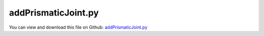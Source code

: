 
.. _examples-addprismaticjoint:

********************
addPrismaticJoint.py
********************

You can view and download this file on Github: `addPrismaticJoint.py <https://github.com/jgerstmayr/EXUDYN/tree/master/main/pythonDev/Examples/addPrismaticJoint.py>`_

.. code-block:: python
   :linenos:

   #+++++++++++++++++++++++++++++++++++++++++++++++++++++++++++++++++++++++++++++
   # This is an EXUDYN example
   #
   # Details:  Create a chain of bodies connected with prismatic joints; Example for CreatePrismaticJoint utility function
   #
   # Model:    N-link chain of rigid bodies connected by prismatic joints
   #
   # Author:   Johannes Gerstmayr 
   # Date:     2021-07-02
   #
   # Copyright:This file is part of Exudyn. Exudyn is free software. You can redistribute it and/or modify it under the terms of the Exudyn license. See 'LICENSE.txt' for more details.
   #
   # *clean example*
   #+++++++++++++++++++++++++++++++++++++++++++++++++++++++++++++++++++++++++++++
   
   ## import libaries
   import exudyn as exu
   from exudyn.utilities import * #includes itemInterface and rigidBodyUtilities
   import exudyn.graphics as graphics #only import if it does not conflict
   
   from math import sin, cos, pi
   import numpy as np
   
   ## set up mbs
   SC = exu.SystemContainer()
   mbs = SC.AddSystem()
   
   ## define overall parameters
   L = 0.4 #length of bodies
   d = 0.1 #diameter of bodies
   p0 = [0.,0.,0] #reference position
   vLoc = np.array([L,0,0]) #last to next joint
   g = [0,-9.81,0]
   
   ## create ground with marker
   oGround=mbs.AddObject(ObjectGround(referencePosition= [-0.5*L,0,0])) 
   mPosLast = mbs.AddMarker(MarkerBodyRigid(bodyNumber = oGround, localPosition=[0,0,0]))
   bodyLast = oGround
   
   ## set up rotation matrices for relative rotation of joints
   A0 = np.eye(3)
   Alast = A0 #previous marker
   
   A0 = RotationMatrixX(0)
   A1 = RotationMatrixY(0.5*pi)
   A2 = RotationMatrixZ(0.5*pi)
   A3 = RotationMatrixX(-0.5*pi)
   Alist=[A0,A1,A2,A3]
   
   ## set up list of vectors defining axes
   v0=[0,0,1]
   v1=[1,1,1]
   v2=[1,0,0]
   v3=[0,0,1]
   axisList=[v0,v1,v2,v3]
   
   ## loop to create a chain of 4 bodies under gravity connected with prismatic joints
   for i in range(4):
       ### create inertia for block with dimensions [L,d,d]
       inertia = InertiaCuboid(density=1000, sideLengths=[L,d,d])
       ### create graphics for body as block with (body-fixed) centerPoint, size and color
       graphicsBody = graphics.Brick(centerPoint=[0,0,0], size=[0.96*L,d,d], color=graphics.color.steelblue)
   
       ### create and add rigid body to mbs
       p0 += Alist[i] @ (0.5*vLoc)
       oRB = mbs.CreateRigidBody(inertia=inertia, 
                                 referencePosition=p0,
                                 referenceRotationMatrix=Alist[i],
                                 gravity=g,
                                 graphicsDataList=[graphicsBody])
       nRB= mbs.GetObject(oRB)['nodeNumber']
   
       body0 = bodyLast
       body1 = oRB
       ### retrieve reference position for simpler definition of global joint position
       point = mbs.GetObjectOutputBody(oRB,exu.OutputVariableType.Position,
                                       localPosition=[-0.5*L,0,0],
                                       configuration=exu.ConfigurationType.Reference)
       axis = axisList[i]
       ### set up prismatic joint between two bodies, at global position and with global axis
       mbs.CreatePrismaticJoint(bodyNumbers=[body0, body1], position=point, axis=axis, 
                                useGlobalFrame=True, axisRadius=0.6*d, axisLength=1.2*d)
   
       bodyLast = oRB
       
       p0 += Alist[i] @ (0.5*vLoc)
       Alast = Alist[i]
   
   ## assemble and set up simulation settings
   mbs.Assemble()
   
   simulationSettings = exu.SimulationSettings() #takes currently set values or default values
   
   tEnd = 2
   h=0.001  #use small step size to detext contact switching
   
   simulationSettings.timeIntegration.numberOfSteps = int(tEnd/h)
   simulationSettings.timeIntegration.endTime = tEnd
   simulationSettings.solutionSettings.solutionWritePeriod = 0.005
   #simulationSettings.timeIntegration.simulateInRealtime = True
   simulationSettings.timeIntegration.realtimeFactor = 0.5
   simulationSettings.timeIntegration.verboseMode = 1
   
   simulationSettings.timeIntegration.generalizedAlpha.spectralRadius = 0.8
   simulationSettings.timeIntegration.generalizedAlpha.computeInitialAccelerations=True
   simulationSettings.timeIntegration.newton.useModifiedNewton = True
   
   SC.visualizationSettings.nodes.show = True
   SC.visualizationSettings.nodes.drawNodesAsPoint  = False
   SC.visualizationSettings.nodes.showBasis = True
   SC.visualizationSettings.nodes.basisSize = 0.015
   SC.visualizationSettings.connectors.showJointAxes = True
   
   #for snapshot:
   SC.visualizationSettings.openGL.multiSampling=4
   SC.visualizationSettings.openGL.lineWidth=2
   
   SC.visualizationSettings.general.autoFitScene = False #use loaded render state
   useGraphics = True
   if useGraphics:
       simulationSettings.displayComputationTime = True
       simulationSettings.displayStatistics = True
       SC.renderer.Start()
       ## reload previous render configuration
       if 'renderState' in exu.sys:
           SC.renderer.SetState(exu.sys[ 'renderState' ])
   else:
       simulationSettings.solutionSettings.writeSolutionToFile = False
   
   ## start solver
   mbs.SolveDynamic(simulationSettings, showHints=True)
   
   ## visualization
   mbs.SolutionViewer(runMode=2, runOnStart=True)
   
   ## evaluate some results
   u0 = mbs.GetNodeOutput(nRB, exu.OutputVariableType.Displacement)
   rot0 = mbs.GetNodeOutput(nRB, exu.OutputVariableType.Rotation)
   exu.Print('u0=',u0,', rot0=', rot0)
   
   result = (abs(u0)+abs(rot0)).sum()
   exu.Print('solution of addPrismaticJoint=',result)
   
   


